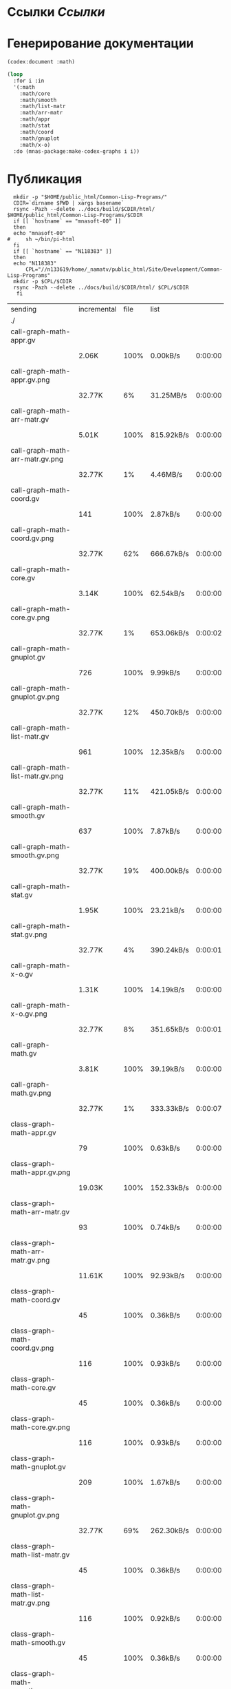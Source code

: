 * Ссылки [[~/org/sbcl/sbcl-referencies.org][Ссылки]]
 
* Генерирование документации
#+name: codex
#+BEGIN_SRC lisp
  (codex:document :math)
#+END_SRC

#+name: graphs
#+BEGIN_SRC lisp :var codex=codex
  (loop
    :for i :in
    '(:math
      :math/core
      :math/smooth
      :math/list-matr
      :math/arr-matr
      :math/appr
      :math/stat
      :math/coord
      :math/gnuplot
      :math/x-o)
    :do (mnas-package:make-codex-graphs i i))
#+END_SRC

* Публикация
#+name: publish
#+BEGIN_SRC shell :var graphs=graphs
    mkdir -p "$HOME/public_html/Common-Lisp-Programs/"
    CDIR=`dirname $PWD | xargs basename`
    rsync -Pazh --delete ../docs/build/$CDIR/html/ $HOME/public_html/Common-Lisp-Programs/$CDIR 
    if [[ `hostname` == "mnasoft-00" ]]
    then
	echo "mnasoft-00"
  #     sh ~/bin/pi-html
    fi
    if [[ `hostname` == "N118383" ]]
    then
	echo "N118383"
        CPL="//n133619/home/_namatv/public_html/Site/Development/Common-Lisp-Programs"
	mkdir -p $CPL/$CDIR
	rsync -Pazh --delete ../docs/build/$CDIR/html/ $CPL/$CDIR
     fi
#+END_SRC

#+RESULTS: publish
| sending                               | incremental | file | list       |         |   |         |      |            |         |           |                 |
| ./                                    |             |      |            |         |   |         |      |            |         |           |                 |
| call-graph-math-appr.gv               |             |      |            |         |   |         |      |            |         |           |                 |
|                                       | 2.06K       | 100% | 0.00kB/s   | 0:00:00 |   | 2.06K   | 100% | 0.00kB/s   | 0:00:00 | (xfr#1,   | to-chk=103/105) |
| call-graph-math-appr.gv.png           |             |      |            |         |   |         |      |            |         |           |                 |
|                                       | 32.77K      |   6% | 31.25MB/s  | 0:00:00 |   | 485.15K | 100% | 77.11MB/s  | 0:00:00 | (xfr#2,   | to-chk=102/105) |
| call-graph-math-arr-matr.gv           |             |      |            |         |   |         |      |            |         |           |                 |
|                                       | 5.01K       | 100% | 815.92kB/s | 0:00:00 |   | 5.01K   | 100% | 815.92kB/s | 0:00:00 | (xfr#3,   | to-chk=101/105) |
| call-graph-math-arr-matr.gv.png       |             |      |            |         |   |         |      |            |         |           |                 |
|                                       | 32.77K      |   1% | 4.46MB/s   | 0:00:00 |   | 3.15M   | 100% | 62.61MB/s  | 0:00:00 | (xfr#4,   | to-chk=100/105) |
| call-graph-math-coord.gv              |             |      |            |         |   |         |      |            |         |           |                 |
|                                       | 141         | 100% | 2.87kB/s   | 0:00:00 |   | 141     | 100% | 2.87kB/s   | 0:00:00 | (xfr#5,   | to-chk=99/105)  |
| call-graph-math-coord.gv.png          |             |      |            |         |   |         |      |            |         |           |                 |
|                                       | 32.77K      |  62% | 666.67kB/s | 0:00:00 |   | 52.83K  | 100% | 1.03MB/s   | 0:00:00 | (xfr#6,   | to-chk=98/105)  |
| call-graph-math-core.gv               |             |      |            |         |   |         |      |            |         |           |                 |
|                                       | 3.14K       | 100% | 62.54kB/s  | 0:00:00 |   | 3.14K   | 100% | 62.54kB/s  | 0:00:00 | (xfr#7,   | to-chk=97/105)  |
| call-graph-math-core.gv.png           |             |      |            |         |   |         |      |            |         |           |                 |
|                                       | 32.77K      |   1% | 653.06kB/s | 0:00:02 |   | 1.97M   | 100% | 26.47MB/s  | 0:00:00 | (xfr#8,   | to-chk=96/105)  |
| call-graph-math-gnuplot.gv            |             |      |            |         |   |         |      |            |         |           |                 |
|                                       | 726         | 100% | 9.99kB/s   | 0:00:00 |   | 726     | 100% | 9.99kB/s   | 0:00:00 | (xfr#9,   | to-chk=95/105)  |
| call-graph-math-gnuplot.gv.png        |             |      |            |         |   |         |      |            |         |           |                 |
|                                       | 32.77K      |  12% | 450.70kB/s | 0:00:00 |   | 265.87K | 100% | 3.34MB/s   | 0:00:00 | (xfr#10,  | to-chk=94/105)  |
| call-graph-math-list-matr.gv          |             |      |            |         |   |         |      |            |         |           |                 |
|                                       | 961         | 100% | 12.35kB/s  | 0:00:00 |   | 961     | 100% | 12.35kB/s  | 0:00:00 | (xfr#11,  | to-chk=93/105)  |
| call-graph-math-list-matr.gv.png      |             |      |            |         |   |         |      |            |         |           |                 |
|                                       | 32.77K      |  11% | 421.05kB/s | 0:00:00 |   | 281.37K | 100% | 3.40MB/s   | 0:00:00 | (xfr#12,  | to-chk=92/105)  |
| call-graph-math-smooth.gv             |             |      |            |         |   |         |      |            |         |           |                 |
|                                       | 637         | 100% | 7.87kB/s   | 0:00:00 |   | 637     | 100% | 7.87kB/s   | 0:00:00 | (xfr#13,  | to-chk=91/105)  |
| call-graph-math-smooth.gv.png         |             |      |            |         |   |         |      |            |         |           |                 |
|                                       | 32.77K      |  19% | 400.00kB/s | 0:00:00 |   | 170.57K | 100% | 1.98MB/s   | 0:00:00 | (xfr#14,  | to-chk=90/105)  |
| call-graph-math-stat.gv               |             |      |            |         |   |         |      |            |         |           |                 |
|                                       | 1.95K       | 100% | 23.21kB/s  | 0:00:00 |   | 1.95K   | 100% | 23.21kB/s  | 0:00:00 | (xfr#15,  | to-chk=89/105)  |
| call-graph-math-stat.gv.png           |             |      |            |         |   |         |      |            |         |           |                 |
|                                       | 32.77K      |   4% | 390.24kB/s | 0:00:01 |   | 708.72K | 100% | 7.51MB/s   | 0:00:00 | (xfr#16,  | to-chk=88/105)  |
| call-graph-math-x-o.gv                |             |      |            |         |   |         |      |            |         |           |                 |
|                                       | 1.31K       | 100% | 14.19kB/s  | 0:00:00 |   | 1.31K   | 100% | 14.04kB/s  | 0:00:00 | (xfr#17,  | to-chk=87/105)  |
| call-graph-math-x-o.gv.png            |             |      |            |         |   |         |      |            |         |           |                 |
|                                       | 32.77K      |   8% | 351.65kB/s | 0:00:01 |   | 399.51K | 100% | 4.01MB/s   | 0:00:00 | (xfr#18,  | to-chk=86/105)  |
| call-graph-math.gv                    |             |      |            |         |   |         |      |            |         |           |                 |
|                                       | 3.81K       | 100% | 39.19kB/s  | 0:00:00 |   | 3.81K   | 100% | 39.19kB/s  | 0:00:00 | (xfr#19,  | to-chk=85/105)  |
| call-graph-math.gv.png                |             |      |            |         |   |         |      |            |         |           |                 |
|                                       | 32.77K      |   1% | 333.33kB/s | 0:00:07 |   | 2.47M   | 100% | 19.30MB/s  | 0:00:00 | (xfr#20,  | to-chk=84/105)  |
| class-graph-math-appr.gv              |             |      |            |         |   |         |      |            |         |           |                 |
|                                       | 79          | 100% | 0.63kB/s   | 0:00:00 |   | 79      | 100% | 0.63kB/s   | 0:00:00 | (xfr#21,  | to-chk=83/105)  |
| class-graph-math-appr.gv.png          |             |      |            |         |   |         |      |            |         |           |                 |
|                                       | 19.03K      | 100% | 152.33kB/s | 0:00:00 |   | 19.03K  | 100% | 152.33kB/s | 0:00:00 | (xfr#22,  | to-chk=82/105)  |
| class-graph-math-arr-matr.gv          |             |      |            |         |   |         |      |            |         |           |                 |
|                                       | 93          | 100% | 0.74kB/s   | 0:00:00 |   | 93      | 100% | 0.74kB/s   | 0:00:00 | (xfr#23,  | to-chk=81/105)  |
| class-graph-math-arr-matr.gv.png      |             |      |            |         |   |         |      |            |         |           |                 |
|                                       | 11.61K      | 100% | 92.93kB/s  | 0:00:00 |   | 11.61K  | 100% | 92.93kB/s  | 0:00:00 | (xfr#24,  | to-chk=80/105)  |
| class-graph-math-coord.gv             |             |      |            |         |   |         |      |            |         |           |                 |
|                                       | 45          | 100% | 0.36kB/s   | 0:00:00 |   | 45      | 100% | 0.36kB/s   | 0:00:00 | (xfr#25,  | to-chk=79/105)  |
| class-graph-math-coord.gv.png         |             |      |            |         |   |         |      |            |         |           |                 |
|                                       | 116         | 100% | 0.93kB/s   | 0:00:00 |   | 116     | 100% | 0.93kB/s   | 0:00:00 | (xfr#26,  | to-chk=78/105)  |
| class-graph-math-core.gv              |             |      |            |         |   |         |      |            |         |           |                 |
|                                       | 45          | 100% | 0.36kB/s   | 0:00:00 |   | 45      | 100% | 0.36kB/s   | 0:00:00 | (xfr#27,  | to-chk=77/105)  |
| class-graph-math-core.gv.png          |             |      |            |         |   |         |      |            |         |           |                 |
|                                       | 116         | 100% | 0.93kB/s   | 0:00:00 |   | 116     | 100% | 0.93kB/s   | 0:00:00 | (xfr#28,  | to-chk=76/105)  |
| class-graph-math-gnuplot.gv           |             |      |            |         |   |         |      |            |         |           |                 |
|                                       | 209         | 100% | 1.67kB/s   | 0:00:00 |   | 209     | 100% | 1.67kB/s   | 0:00:00 | (xfr#29,  | to-chk=75/105)  |
| class-graph-math-gnuplot.gv.png       |             |      |            |         |   |         |      |            |         |           |                 |
|                                       | 32.77K      |  69% | 262.30kB/s | 0:00:00 |   | 47.09K  | 100% | 373.91kB/s | 0:00:00 | (xfr#30,  | to-chk=74/105)  |
| class-graph-math-list-matr.gv         |             |      |            |         |   |         |      |            |         |           |                 |
|                                       | 45          | 100% | 0.36kB/s   | 0:00:00 |   | 45      | 100% | 0.36kB/s   | 0:00:00 | (xfr#31,  | to-chk=73/105)  |
| class-graph-math-list-matr.gv.png     |             |      |            |         |   |         |      |            |         |           |                 |
|                                       | 116         | 100% | 0.92kB/s   | 0:00:00 |   | 116     | 100% | 0.92kB/s   | 0:00:00 | (xfr#32,  | to-chk=72/105)  |
| class-graph-math-smooth.gv            |             |      |            |         |   |         |      |            |         |           |                 |
|                                       | 45          | 100% | 0.36kB/s   | 0:00:00 |   | 45      | 100% | 0.36kB/s   | 0:00:00 | (xfr#33,  | to-chk=71/105)  |
| class-graph-math-smooth.gv.png        |             |      |            |         |   |         |      |            |         |           |                 |
|                                       | 116         | 100% | 0.92kB/s   | 0:00:00 |   | 116     | 100% | 0.92kB/s   | 0:00:00 | (xfr#34,  | to-chk=70/105)  |
| class-graph-math-stat.gv              |             |      |            |         |   |         |      |            |         |           |                 |
|                                       | 45          | 100% | 0.36kB/s   | 0:00:00 |   | 45      | 100% | 0.36kB/s   | 0:00:00 | (xfr#35,  | to-chk=69/105)  |
| class-graph-math-stat.gv.png          |             |      |            |         |   |         |      |            |         |           |                 |
|                                       | 116         | 100% | 0.92kB/s   | 0:00:00 |   | 116     | 100% | 0.92kB/s   | 0:00:00 | (xfr#36,  | to-chk=68/105)  |
| class-graph-math-x-o.gv               |             |      |            |         |   |         |      |            |         |           |                 |
|                                       | 51          | 100% | 0.40kB/s   | 0:00:00 |   | 51      | 100% | 0.40kB/s   | 0:00:00 | (xfr#37,  | to-chk=67/105)  |
| class-graph-math-x-o.gv.png           |             |      |            |         |   |         |      |            |         |           |                 |
|                                       | 3.32K       | 100% | 26.38kB/s  | 0:00:00 |   | 3.32K   | 100% | 26.38kB/s  | 0:00:00 | (xfr#38,  | to-chk=66/105)  |
| class-graph-math.gv                   |             |      |            |         |   |         |      |            |         |           |                 |
|                                       | 45          | 100% | 0.36kB/s   | 0:00:00 |   | 45      | 100% | 0.36kB/s   | 0:00:00 | (xfr#39,  | to-chk=65/105)  |
| class-graph-math.gv.png               |             |      |            |         |   |         |      |            |         |           |                 |
|                                       | 116         | 100% | 0.92kB/s   | 0:00:00 |   | 116     | 100% | 0.92kB/s   | 0:00:00 | (xfr#40,  | to-chk=64/105)  |
| comparison-of-smoothing-functions.png |             |      |            |         |   |         |      |            |         |           |                 |
|                                       | 32.77K      |  85% | 260.16kB/s | 0:00:00 |   | 38.21K  | 100% | 303.37kB/s | 0:00:00 | (xfr#41,  | to-chk=63/105)  |
| math-appr.html                        |             |      |            |         |   |         |      |            |         |           |                 |
|                                       | 14.41K      | 100% | 114.44kB/s | 0:00:00 |   | 14.41K  | 100% | 114.44kB/s | 0:00:00 | (xfr#42,  | to-chk=62/105)  |
| math-arr-matr.html                    |             |      |            |         |   |         |      |            |         |           |                 |
|                                       | 9.74K       | 100% | 77.37kB/s  | 0:00:00 |   | 9.74K   | 100% | 77.37kB/s  | 0:00:00 | (xfr#43,  | to-chk=61/105)  |
| math-coord.html                       |             |      |            |         |   |         |      |            |         |           |                 |
|                                       | 8.38K       | 100% | 66.51kB/s  | 0:00:00 |   | 8.38K   | 100% | 66.51kB/s  | 0:00:00 | (xfr#44,  | to-chk=60/105)  |
| math-core.html                        |             |      |            |         |   |         |      |            |         |           |                 |
|                                       | 10.27K      | 100% | 81.56kB/s  | 0:00:00 |   | 10.27K  | 100% | 81.56kB/s  | 0:00:00 | (xfr#45,  | to-chk=59/105)  |
| math-gnuplot.html                     |             |      |            |         |   |         |      |            |         |           |                 |
|                                       | 8.18K       | 100% | 64.91kB/s  | 0:00:00 |   | 8.18K   | 100% | 64.91kB/s  | 0:00:00 | (xfr#46,  | to-chk=58/105)  |
| math-list-matr.html                   |             |      |            |         |   |         |      |            |         |           |                 |
|                                       | 8.91K       | 100% | 70.76kB/s  | 0:00:00 |   | 8.91K   | 100% | 70.76kB/s  | 0:00:00 | (xfr#47,  | to-chk=57/105)  |
| math-smooth.html                      |             |      |            |         |   |         |      |            |         |           |                 |
|                                       | 7.22K       | 100% | 57.29kB/s  | 0:00:00 |   | 7.22K   | 100% | 57.29kB/s  | 0:00:00 | (xfr#48,  | to-chk=56/105)  |
| math-stat.html                        |             |      |            |         |   |         |      |            |         |           |                 |
|                                       | 9.99K       | 100% | 79.32kB/s  | 0:00:00 |   | 9.99K   | 100% | 79.32kB/s  | 0:00:00 | (xfr#49,  | to-chk=55/105)  |
| math-x-o.html                         |             |      |            |         |   |         |      |            |         |           |                 |
|                                       | 7.18K       | 100% | 56.99kB/s  | 0:00:00 |   | 7.18K   | 100% | 56.99kB/s  | 0:00:00 | (xfr#50,  | to-chk=54/105)  |
| math.html                             |             |      |            |         |   |         |      |            |         |           |                 |
|                                       | 6.57K       | 100% | 52.15kB/s  | 0:00:00 |   | 6.57K   | 100% | 52.15kB/s  | 0:00:00 | (xfr#51,  | to-chk=53/105)  |
| symbol-graph-math-appr.gv             |             |      |            |         |   |         |      |            |         |           |                 |
|                                       | 675         | 100% | 5.36kB/s   | 0:00:00 |   | 675     | 100% | 5.36kB/s   | 0:00:00 | (xfr#52,  | to-chk=52/105)  |
| symbol-graph-math-appr.gv.png         |             |      |            |         |   |         |      |            |         |           |                 |
|                                       | 32.77K      |  17% | 258.06kB/s | 0:00:00 |   | 188.81K | 100% | 1.20MB/s   | 0:00:00 | (xfr#53,  | to-chk=51/105)  |
| symbol-graph-math-arr-matr.gv         |             |      |            |         |   |         |      |            |         |           |                 |
|                                       | 176         | 100% | 1.15kB/s   | 0:00:00 |   | 176     | 100% | 1.15kB/s   | 0:00:00 | (xfr#54,  | to-chk=50/105)  |
| symbol-graph-math-arr-matr.gv.png     |             |      |            |         |   |         |      |            |         |           |                 |
|                                       | 32.05K      | 100% | 208.65kB/s | 0:00:00 |   | 32.05K  | 100% | 207.26kB/s | 0:00:00 | (xfr#55,  | to-chk=49/105)  |
| symbol-graph-math-coord.gv            |             |      |            |         |   |         |      |            |         |           |                 |
|                                       | 45          | 100% | 0.29kB/s   | 0:00:00 |   | 45      | 100% | 0.29kB/s   | 0:00:00 | (xfr#56,  | to-chk=48/105)  |
| symbol-graph-math-coord.gv.png        |             |      |            |         |   |         |      |            |         |           |                 |
|                                       | 116         | 100% | 0.75kB/s   | 0:00:00 |   | 116     | 100% | 0.75kB/s   | 0:00:00 | (xfr#57,  | to-chk=47/105)  |
| symbol-graph-math-core.gv             |             |      |            |         |   |         |      |            |         |           |                 |
|                                       | 214         | 100% | 1.38kB/s   | 0:00:00 |   | 214     | 100% | 1.38kB/s   | 0:00:00 | (xfr#58,  | to-chk=46/105)  |
| symbol-graph-math-core.gv.png         |             |      |            |         |   |         |      |            |         |           |                 |
|                                       | 32.77K      |  87% | 211.92kB/s | 0:00:00 |   | 37.35K  | 100% | 241.57kB/s | 0:00:00 | (xfr#59,  | to-chk=45/105)  |
| symbol-graph-math-gnuplot.gv          |             |      |            |         |   |         |      |            |         |           |                 |
|                                       | 525         | 100% | 3.40kB/s   | 0:00:00 |   | 525     | 100% | 3.40kB/s   | 0:00:00 | (xfr#60,  | to-chk=44/105)  |
| symbol-graph-math-gnuplot.gv.png      |             |      |            |         |   |         |      |            |         |           |                 |
|                                       | 32.77K      |  25% | 211.92kB/s | 0:00:00 |   | 128.00K | 100% | 822.38kB/s | 0:00:00 | (xfr#61,  | to-chk=43/105)  |
| symbol-graph-math-list-matr.gv        |             |      |            |         |   |         |      |            |         |           |                 |
|                                       | 45          | 100% | 0.29kB/s   | 0:00:00 |   | 45      | 100% | 0.29kB/s   | 0:00:00 | (xfr#62,  | to-chk=42/105)  |
| symbol-graph-math-list-matr.gv.png    |             |      |            |         |   |         |      |            |         |           |                 |
|                                       | 116         | 100% | 0.75kB/s   | 0:00:00 |   | 116     | 100% | 0.75kB/s   | 0:00:00 | (xfr#63,  | to-chk=41/105)  |
| symbol-graph-math-smooth.gv           |             |      |            |         |   |         |      |            |         |           |                 |
|                                       | 45          | 100% | 0.29kB/s   | 0:00:00 |   | 45      | 100% | 0.29kB/s   | 0:00:00 | (xfr#64,  | to-chk=40/105)  |
| symbol-graph-math-smooth.gv.png       |             |      |            |         |   |         |      |            |         |           |                 |
|                                       | 116         | 100% | 0.75kB/s   | 0:00:00 |   | 116     | 100% | 0.75kB/s   | 0:00:00 | (xfr#65,  | to-chk=39/105)  |
| symbol-graph-math-stat.gv             |             |      |            |         |   |         |      |            |         |           |                 |
|                                       | 82          | 100% | 0.53kB/s   | 0:00:00 |   | 82      | 100% | 0.53kB/s   | 0:00:00 | (xfr#66,  | to-chk=38/105)  |
| symbol-graph-math-stat.gv.png         |             |      |            |         |   |         |      |            |         |           |                 |
|                                       | 9.11K       | 100% | 58.56kB/s  | 0:00:00 |   | 9.11K   | 100% | 58.56kB/s  | 0:00:00 | (xfr#67,  | to-chk=37/105)  |
| symbol-graph-math-x-o.gv              |             |      |            |         |   |         |      |            |         |           |                 |
|                                       | 189         | 100% | 1.21kB/s   | 0:00:00 |   | 189     | 100% | 1.21kB/s   | 0:00:00 | (xfr#68,  | to-chk=36/105)  |
| symbol-graph-math-x-o.gv.png          |             |      |            |         |   |         |      |            |         |           |                 |
|                                       | 32.77K      |  86% | 210.53kB/s | 0:00:00 |   | 37.95K  | 100% | 242.26kB/s | 0:00:00 | (xfr#69,  | to-chk=35/105)  |
| symbol-graph-math.gv                  |             |      |            |         |   |         |      |            |         |           |                 |
|                                       | 45          | 100% | 0.29kB/s   | 0:00:00 |   | 45      | 100% | 0.29kB/s   | 0:00:00 | (xfr#70,  | to-chk=34/105)  |
| symbol-graph-math.gv.png              |             |      |            |         |   |         |      |            |         |           |                 |
|                                       | 116         | 100% | 0.74kB/s   | 0:00:00 |   | 116     | 100% | 0.74kB/s   | 0:00:00 | (xfr#71,  | to-chk=33/105)  |
| system-graph-math-appr.gv             |             |      |            |         |   |         |      |            |         |           |                 |
|                                       | 395         | 100% | 2.52kB/s   | 0:00:00 |   | 395     | 100% | 2.52kB/s   | 0:00:00 | (xfr#72,  | to-chk=32/105)  |
| system-graph-math-appr.gv.png         |             |      |            |         |   |         |      |            |         |           |                 |
|                                       | 32.77K      |  32% | 209.15kB/s | 0:00:00 |   | 101.95K | 100% | 646.48kB/s | 0:00:00 | (xfr#73,  | to-chk=31/105)  |
| system-graph-math-arr-matr.gv         |             |      |            |         |   |         |      |            |         |           |                 |
|                                       | 153         | 100% | 0.97kB/s   | 0:00:00 |   | 153     | 100% | 0.97kB/s   | 0:00:00 | (xfr#74,  | to-chk=30/105)  |
| system-graph-math-arr-matr.gv.png     |             |      |            |         |   |         |      |            |         |           |                 |
|                                       | 23.82K      | 100% | 151.06kB/s | 0:00:00 |   | 23.82K  | 100% | 151.06kB/s | 0:00:00 | (xfr#75,  | to-chk=29/105)  |
| system-graph-math-coord.gv            |             |      |            |         |   |         |      |            |         |           |                 |
|                                       | 98          | 100% | 0.62kB/s   | 0:00:00 |   | 98      | 100% | 0.62kB/s   | 0:00:00 | (xfr#76,  | to-chk=28/105)  |
| system-graph-math-coord.gv.png        |             |      |            |         |   |         |      |            |         |           |                 |
|                                       | 12.43K      | 100% | 78.79kB/s  | 0:00:00 |   | 12.43K  | 100% | 78.79kB/s  | 0:00:00 | (xfr#77,  | to-chk=27/105)  |
| system-graph-math-core.gv             |             |      |            |         |   |         |      |            |         |           |                 |
|                                       | 45          | 100% | 0.29kB/s   | 0:00:00 |   | 45      | 100% | 0.28kB/s   | 0:00:00 | (xfr#78,  | to-chk=26/105)  |
| system-graph-math-core.gv.png         |             |      |            |         |   |         |      |            |         |           |                 |
|                                       | 116         | 100% | 0.73kB/s   | 0:00:00 |   | 116     | 100% | 0.73kB/s   | 0:00:00 | (xfr#79,  | to-chk=25/105)  |
| system-graph-math-gnuplot.gv          |             |      |            |         |   |         |      |            |         |           |                 |
|                                       | 951         | 100% | 5.99kB/s   | 0:00:00 |   | 951     | 100% | 5.99kB/s   | 0:00:00 | (xfr#80,  | to-chk=24/105)  |
| system-graph-math-gnuplot.gv.png      |             |      |            |         |   |         |      |            |         |           |                 |
|                                       | 32.77K      |  10% | 206.45kB/s | 0:00:01 |   | 313.01K | 100% | 1.84MB/s   | 0:00:00 | (xfr#81,  | to-chk=23/105)  |
| system-graph-math-list-matr.gv        |             |      |            |         |   |         |      |            |         |           |                 |
|                                       | 195         | 100% | 1.18kB/s   | 0:00:00 |   | 195     | 100% | 1.18kB/s   | 0:00:00 | (xfr#82,  | to-chk=22/105)  |
| system-graph-math-list-matr.gv.png    |             |      |            |         |   |         |      |            |         |           |                 |
|                                       | 32.77K      |  97% | 197.53kB/s | 0:00:00 |   | 33.50K  | 100% | 200.71kB/s | 0:00:00 | (xfr#83,  | to-chk=21/105)  |
| system-graph-math-smooth.gv           |             |      |            |         |   |         |      |            |         |           |                 |
|                                       | 45          | 100% | 0.27kB/s   | 0:00:00 |   | 45      | 100% | 0.27kB/s   | 0:00:00 | (xfr#84,  | to-chk=20/105)  |
| system-graph-math-smooth.gv.png       |             |      |            |         |   |         |      |            |         |           |                 |
|                                       | 116         | 100% | 0.69kB/s   | 0:00:00 |   | 116     | 100% | 0.69kB/s   | 0:00:00 | (xfr#85,  | to-chk=19/105)  |
| system-graph-math-stat.gv             |             |      |            |         |   |         |      |            |         |           |                 |
|                                       | 96          | 100% | 0.58kB/s   | 0:00:00 |   | 96      | 100% | 0.58kB/s   | 0:00:00 | (xfr#86,  | to-chk=18/105)  |
| system-graph-math-stat.gv.png         |             |      |            |         |   |         |      |            |         |           |                 |
|                                       | 11.87K      | 100% | 71.11kB/s  | 0:00:00 |   | 11.87K  | 100% | 71.11kB/s  | 0:00:00 | (xfr#87,  | to-chk=17/105)  |
| system-graph-math-x-o.gv              |             |      |            |         |   |         |      |            |         |           |                 |
|                                       | 220         | 100% | 1.32kB/s   | 0:00:00 |   | 220     | 100% | 1.32kB/s   | 0:00:00 | (xfr#88,  | to-chk=16/105)  |
| system-graph-math-x-o.gv.png          |             |      |            |         |   |         |      |            |         |           |                 |
|                                       | 32.77K      |  79% | 196.32kB/s | 0:00:00 |   | 41.02K  | 100% | 244.28kB/s | 0:00:00 | (xfr#89,  | to-chk=15/105)  |
| system-graph-math.gv                  |             |      |            |         |   |         |      |            |         |           |                 |
|                                       | 1.84K       | 100% | 10.94kB/s  | 0:00:00 |   | 1.84K   | 100% | 10.94kB/s  | 0:00:00 | (xfr#90,  | to-chk=14/105)  |
| system-graph-math.gv.png              |             |      |            |         |   |         |      |            |         |           |                 |
|                                       | 32.77K      |   3% | 195.12kB/s | 0:00:04 |   | 956.30K | 100% | 5.15MB/s   | 0:00:00 | (xfr#91,  | to-chk=13/105)  |
| графы-math-appr.html                  |             |      |            |         |   |         |      |            |         |           |                 |
|                                       | 7.21K       | 100% | 39.53kB/s  | 0:00:00 |   | 7.21K   | 100% | 39.53kB/s  | 0:00:00 | (xfr#92,  | to-chk=12/105)  |
| графы-math-arr-matr.html              |             |      |            |         |   |         |      |            |         |           |                 |
|                                       | 7.14K       | 100% | 39.15kB/s  | 0:00:00 |   | 7.14K   | 100% | 39.15kB/s  | 0:00:00 | (xfr#93,  | to-chk=11/105)  |
| графы-math-core.html                  |             |      |            |         |   |         |      |            |         |           |                 |
|                                       | 7.02K       | 100% | 38.49kB/s  | 0:00:00 |   | 7.02K   | 100% | 38.49kB/s  | 0:00:00 | (xfr#94,  | to-chk=10/105)  |
| графы-math-gnuplot.html               |             |      |            |         |   |         |      |            |         |           |                 |
|                                       | 7.28K       | 100% | 39.94kB/s  | 0:00:00 |   | 7.28K   | 100% | 39.94kB/s  | 0:00:00 | (xfr#95,  | to-chk=9/105)   |
| графы-math-list-matr.html             |             |      |            |         |   |         |      |            |         |           |                 |
|                                       | 7.15K       | 100% | 39.21kB/s  | 0:00:00 |   | 7.15K   | 100% | 39.21kB/s  | 0:00:00 | (xfr#96,  | to-chk=8/105)   |
| графы-math-stat.html                  |             |      |            |         |   |         |      |            |         |           |                 |
|                                       | 7.10K       | 100% | 38.93kB/s  | 0:00:00 |   | 7.10K   | 100% | 38.93kB/s  | 0:00:00 | (xfr#97,  | to-chk=7/105)   |
| графы-math-x-o.html                   |             |      |            |         |   |         |      |            |         |           |                 |
|                                       | 7.26K       | 100% | 39.82kB/s  | 0:00:00 |   | 7.26K   | 100% | 39.82kB/s  | 0:00:00 | (xfr#98,  | to-chk=6/105)   |
| графы-math.html                       |             |      |            |         |   |         |      |            |         |           |                 |
|                                       | 6.89K       | 100% | 37.78kB/s  | 0:00:00 |   | 6.89K   | 100% | 37.78kB/s  | 0:00:00 | (xfr#99,  | to-chk=5/105)   |
| обзор.html                            |             |      |            |         |   |         |      |            |         |           |                 |
|                                       | 6.75K       | 100% | 37.02kB/s  | 0:00:00 |   | 6.75K   | 100% | 37.02kB/s  | 0:00:00 | (xfr#100, | to-chk=4/105)   |
| static/                               |             |      |            |         |   |         |      |            |         |           |                 |
| static/highlight.css                  |             |      |            |         |   |         |      |            |         |           |                 |
|                                       | 1.57K       | 100% | 8.62kB/s   | 0:00:00 |   | 1.57K   | 100% | 8.62kB/s   | 0:00:00 | (xfr#101, | to-chk=2/105)   |
| static/highlight.js                   |             |      |            |         |   |         |      |            |         |           |                 |
|                                       | 22.99K      | 100% | 126.12kB/s | 0:00:00 |   | 22.99K  | 100% | 126.12kB/s | 0:00:00 | (xfr#102, | to-chk=1/105)   |
| static/style.css                      |             |      |            |         |   |         |      |            |         |           |                 |
|                                       | 4.32K       | 100% | 23.69kB/s  | 0:00:00 |   | 4.32K   | 100% | 23.69kB/s  | 0:00:00 | (xfr#103, | to-chk=0/105)   |
| mnasoft-00                            |             |      |            |         |   |         |      |            |         |           |                 |
